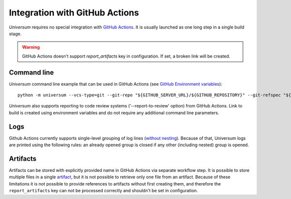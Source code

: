Integration with GitHub Actions
===============================

`Universum` requires no special integration with `GitHub Actions <https://docs.github.com/en/actions>`_. It is usually
launched as one long step in a single build stage.

.. warning::

    GitHub Actions doesn't support `report_artifacts` key in configuration. If set, a broken link will be created.

Command line
------------

`Universum` command line example that can be used in GitHub Actions (see `GitHub Environment variables
<https://docs.github.com/en/actions/learn-github-actions/environment-variables>`_):
::
    python -m universum --vcs-type=git --git-repo "${GITHUB_SERVER_URL}/${GITHUB_REPOSITORY}" --git-refspec "${GITHUB_REF_NAME}"

`Universum` also supports reporting to code review systems ('--report-to-review' option) from GitHub Actions. Link to
build is created using environment variables and do not require any additional command line parameters.

Logs
----

Github Actions currently supports single-level grouping of log lines
(`without nesting <https://github.com/actions/runner/issues/802>`_). Because of that, Universum logs are printed using
the following rules: an already opened group is closed if any other (including nested) group is opened.


Artifacts
---------

Artifacts can be stored with explicitly provided name in GitHub Actions via separate workflow step.
It is possible to store multiple files in a single `artifact
<https://docs.github.com/en/actions/using-workflows/storing-workflow-data-as-artifacts>`_, but it is not possible to
retrieve only one file from an artifact. Because of these limitations it is not possible to provide references to
artifacts without first creating them, and therefore the ``report_artifacts`` key can not be processed correctly and
shouldn't be set in configuration.